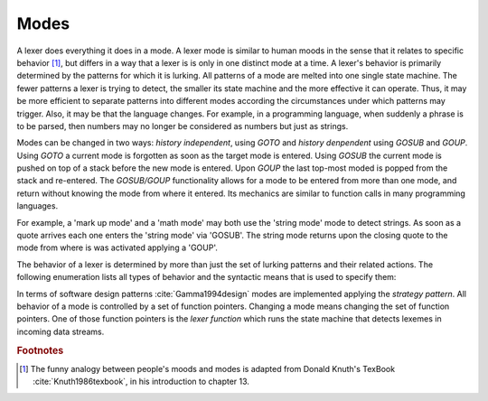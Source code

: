Modes
=====

A lexer does everything it does in a mode.  A lexer mode is similar to human
moods in the sense that it relates to specific behavior [#f1]_, but differs in
a way that a lexer is is only in one distinct mode at a time. A lexer's
behavior is primarily determined by the patterns for which it is lurking. All
patterns of a mode are melted into one single state machine. The fewer patterns
a lexer is trying to detect, the smaller its state machine and the more
effective it can operate.  Thus, it may be more efficient to separate patterns
into different modes according the circumstances under which patterns may
trigger. Also, it may be that the language changes. For example, in a
programming language, when suddenly a phrase is to be parsed, then numbers may
no longer be considered as numbers but just as strings. 

Modes can be changed in two ways: *history independent*, using `GOTO`  and
*history denpendent* using `GOSUB` and `GOUP`.  Using `GOTO` a current mode is
forgotten as soon as the target mode is entered.  Using `GOSUB` the current
mode is pushed on top of a stack before the new mode is entered. Upon `GOUP` the last
top-most moded is popped from the stack and re-entered.  The `GOSUB/GOUP`
functionality allows for a mode to be entered from more than one mode, and
return without knowing the mode from where it entered. Its mechanics are
similar to function calls in many programming languages.

For example, a 'mark up mode' and a 'math mode' may both use the 'string mode'
mode to detect strings. As soon as a quote arrives each one enters the 'string
mode' via 'GOSUB'. The string mode returns upon the closing quote to the mode
from where is was activated applying a 'GOUP'.

The behavior of a lexer is determined by more than just the set of lurking
patterns and their related actions. The following enumeration lists all types
of behavior and the syntactic means that is used to specify them:

.. describe:: List of base modes  

  #. Base modes from which behavior is inherited.

.. describe:: Tags in <...> brackets

  #. Skippers, i.e. machines that run in parallel without causing any
     token to be produced.

  #. Counting behavior, i.e. what character counts how many columns or 
     lines, or causes jumps on a column number grid.

  #. Indentation based scope parameters, defining what is a newline 
     what is white space, what is bad at the beginning of a line (the
     tab character or space?) :cite:`todo`.

  #. Transition control, specifying from where a mode can be entered
     and to what mode it may transit.

  #. Inheritance control, specifying if the mode can be inherited or
     not.

.. describe:: Pattern-Action Pairs

  #. Patterns which are lurking to cause actions and send tokens.

.. describe:: Event Handlers

  #. On-Incidence definitions for 'on_failure', 'on_end_of_stream', 
     etc.

In terms of software design patterns :cite:`Gamma1994design` modes are
implemented applying the *strategy pattern*. All behavior of a mode is
controlled by a set of function pointers. Changing a mode means changing the
set of function pointers. One of those function pointers is the *lexer
function* which runs the state machine that detects lexemes in incoming data
streams.

.. rubric:: Footnotes

.. [#f1] The funny analogy between people's moods and modes is 
         adapted from Donald Knuth's TexBook :cite:`Knuth1986texbook`,
         in his introduction to chapter 13.
